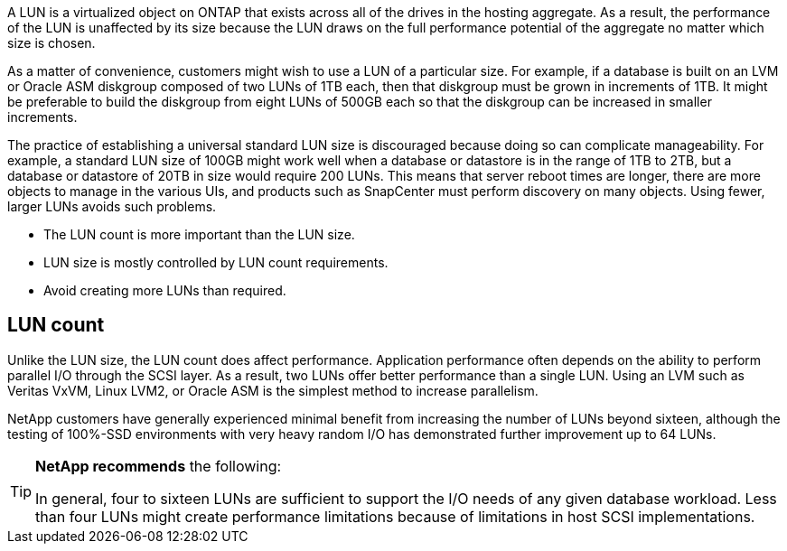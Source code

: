 A LUN is a virtualized object on ONTAP that exists across all of the drives in the hosting aggregate. As a result, the performance of the LUN is unaffected by its size because the LUN draws on the full performance potential of the aggregate no matter which size is chosen.

As a matter of convenience, customers might wish to use a LUN of a particular size. For example, if a database is built on an LVM or Oracle ASM diskgroup composed of two LUNs of 1TB each, then that diskgroup must be grown in increments of 1TB. It might be preferable to build the diskgroup from eight LUNs of 500GB each so that the diskgroup can be increased in smaller increments.

The practice of establishing a universal standard LUN size is discouraged because doing so can complicate manageability. For example, a standard LUN size of 100GB might work well when a database or datastore is in the range of 1TB to 2TB, but a database or datastore of 20TB in size would require 200 LUNs. This means that server reboot times are longer, there are more objects to manage in the various UIs, and products such as SnapCenter must perform discovery on many objects. Using fewer, larger LUNs avoids such problems.

* The LUN count is more important than the LUN size.
* LUN size is mostly controlled by LUN count requirements.
* Avoid creating more LUNs than required.

== LUN count
Unlike the LUN size, the LUN count does affect performance. Application performance often depends on the ability to perform parallel I/O through the SCSI layer. As a result, two LUNs offer better performance than a single LUN. Using an LVM such as Veritas VxVM, Linux LVM2, or Oracle ASM is the simplest method to increase parallelism.

NetApp customers have generally experienced minimal benefit from increasing the number of LUNs beyond sixteen, although the testing of 100%-SSD environments with very heavy random I/O has demonstrated further improvement up to 64 LUNs.

[TIP]
====
*NetApp recommends* the following:

In general, four to sixteen LUNs are sufficient to support the I/O needs of any given database workload. Less than four LUNs might create performance limitations because of limitations in host SCSI implementations.
====